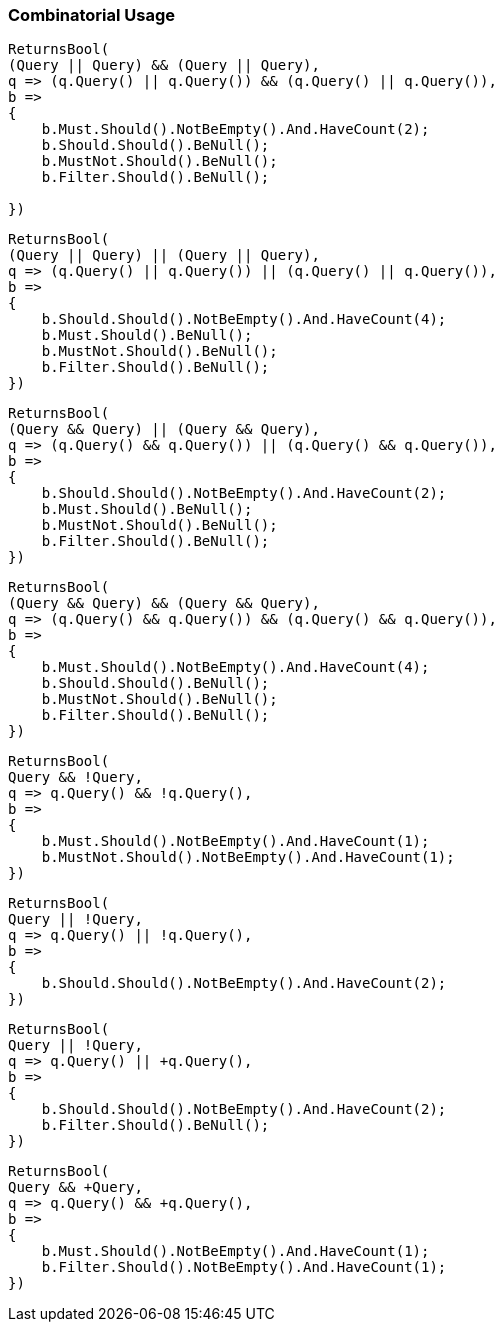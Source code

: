 :ref_current: https://www.elastic.co/guide/en/elasticsearch/reference/5.2

:github: https://github.com/elastic/elasticsearch-net

:nuget: https://www.nuget.org/packages

////
IMPORTANT NOTE
==============
This file has been generated from https://github.com/elastic/elasticsearch-net/tree/5.x/src/Tests/QueryDsl/BoolDsl/Operators/CombinatorialUsageTests.cs. 
If you wish to submit a PR for any spelling mistakes, typos or grammatical errors for this file,
please modify the original csharp file found at the link and submit the PR with that change. Thanks!
////

[[combinatorial-usage]]
=== Combinatorial Usage

[source,csharp]
----
ReturnsBool(
(Query || Query) && (Query || Query),
q => (q.Query() || q.Query()) && (q.Query() || q.Query()),
b =>
{
    b.Must.Should().NotBeEmpty().And.HaveCount(2);
    b.Should.Should().BeNull();
    b.MustNot.Should().BeNull();
    b.Filter.Should().BeNull();

})
----

[source,csharp]
----
ReturnsBool(
(Query || Query) || (Query || Query),
q => (q.Query() || q.Query()) || (q.Query() || q.Query()),
b =>
{
    b.Should.Should().NotBeEmpty().And.HaveCount(4);
    b.Must.Should().BeNull();
    b.MustNot.Should().BeNull();
    b.Filter.Should().BeNull();
})
----

[source,csharp]
----
ReturnsBool(
(Query && Query) || (Query && Query),
q => (q.Query() && q.Query()) || (q.Query() && q.Query()),
b =>
{
    b.Should.Should().NotBeEmpty().And.HaveCount(2);
    b.Must.Should().BeNull();
    b.MustNot.Should().BeNull();
    b.Filter.Should().BeNull();
})
----

[source,csharp]
----
ReturnsBool(
(Query && Query) && (Query && Query),
q => (q.Query() && q.Query()) && (q.Query() && q.Query()),
b =>
{
    b.Must.Should().NotBeEmpty().And.HaveCount(4);
    b.Should.Should().BeNull();
    b.MustNot.Should().BeNull();
    b.Filter.Should().BeNull();
})
----

[source,csharp]
----
ReturnsBool(
Query && !Query,
q => q.Query() && !q.Query(),
b =>
{
    b.Must.Should().NotBeEmpty().And.HaveCount(1);
    b.MustNot.Should().NotBeEmpty().And.HaveCount(1);
})
----

[source,csharp]
----
ReturnsBool(
Query || !Query,
q => q.Query() || !q.Query(),
b =>
{
    b.Should.Should().NotBeEmpty().And.HaveCount(2);
})
----

[source,csharp]
----
ReturnsBool(
Query || !Query,
q => q.Query() || +q.Query(),
b =>
{
    b.Should.Should().NotBeEmpty().And.HaveCount(2);
    b.Filter.Should().BeNull();
})
----

[source,csharp]
----
ReturnsBool(
Query && +Query,
q => q.Query() && +q.Query(),
b =>
{
    b.Must.Should().NotBeEmpty().And.HaveCount(1);
    b.Filter.Should().NotBeEmpty().And.HaveCount(1);
})
----

